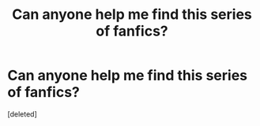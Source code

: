 #+TITLE: Can anyone help me find this series of fanfics?

* Can anyone help me find this series of fanfics?
:PROPERTIES:
:Score: 1
:DateUnix: 1435245217.0
:DateShort: 2015-Jun-25
:FlairText: Request
:END:
[deleted]

